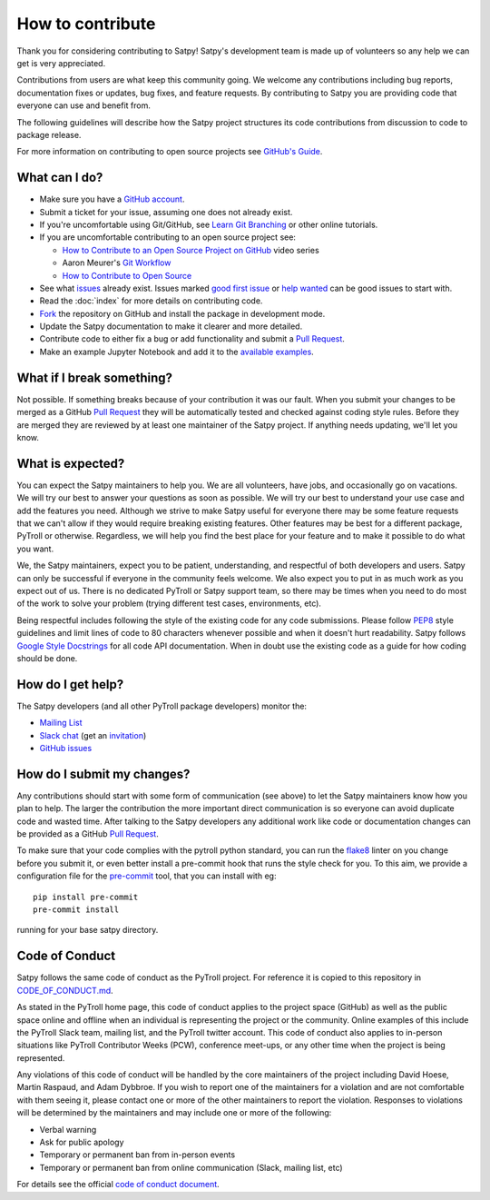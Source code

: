 =================
How to contribute
=================

Thank you for considering contributing to Satpy! Satpy's development team
is made up of volunteers so any help we can get is very appreciated.

Contributions from users are what keep this community going. We welcome
any contributions including bug reports, documentation fixes or updates,
bug fixes, and feature requests. By contributing to Satpy you are providing
code that everyone can use and benefit from.

The following guidelines will describe how the Satpy project structures
its code contributions from discussion to code to package release.

For more information on contributing to open source projects see
`GitHub's Guide <https://opensource.guide/how-to-contribute/>`_.

What can I do?
==============

- Make sure you have a `GitHub account <https://github.com/signup/free>`_.
- Submit a ticket for your issue, assuming one does not already exist.
- If you're uncomfortable using Git/GitHub, see
  `Learn Git Branching <https://learngitbranching.js.org/>`_ or other
  online tutorials.
- If you are uncomfortable contributing to an open source project see:

  * `How to Contribute to an Open Source Project on GitHub <https://egghead.io/courses/how-to-contribute-to-an-open-source-project-on-github>`_
    video series
  * Aaron Meurer's `Git Workflow <http://www.asmeurer.com/git-workflow/>`_
  * `How to Contribute to Open Source <https://opensource.guide/how-to-contribute/>`_

- See what `issues <https://github.com/pytroll/satpy/issues/>`_ already
  exist. Issues marked
  `good first issue <https://github.com/pytroll/satpy/labels/good%20first%20issue>`_
  or `help wanted <https://github.com/pytroll/satpy/labels/help%20wanted>`_
  can be good issues to start with.
- Read the :doc:`index` for more details on contributing code.
- `Fork <https://help.github.com/articles/fork-a-repo/>`_ the repository on
  GitHub and install the package in development mode.
- Update the Satpy documentation to make it clearer and more detailed.
- Contribute code to either fix a bug or add functionality and submit a
  `Pull Request <https://help.github.com/articles/creating-a-pull-request/>`_.
- Make an example Jupyter Notebook and add it to the
  `available examples <https://github.com/pytroll/pytroll-examples>`_.

What if I break something?
==========================

Not possible. If something breaks because of your contribution it was our
fault. When you submit your changes to be merged as a GitHub
`Pull Request <https://help.github.com/articles/creating-a-pull-request/>`_
they will be automatically tested and checked against coding style rules.
Before they are merged they are reviewed by at least one maintainer of the
Satpy project. If anything needs updating, we'll let you know.

What is expected?
=================

You can expect the Satpy maintainers to help you. We are all volunteers,
have jobs, and occasionally go on vacations. We will try our best to answer
your questions as soon as possible. We will try our best to understand your
use case and add the features you need. Although we strive to make
Satpy useful for everyone there may be some feature requests that we can't
allow if they would require breaking existing features. Other features may
be best for a different package, PyTroll or otherwise. Regardless, we will
help you find the best place for your feature and to make it possible to do
what you want.

We, the Satpy maintainers, expect you to be patient, understanding, and
respectful of both developers and users. Satpy can only be successful if
everyone in the community feels welcome. We also expect you to put in as
much work as you expect out of us. There is no dedicated PyTroll or Satpy
support team, so there may be times when you need to do most of the work
to solve your problem (trying different test cases, environments, etc).

Being respectful includes following the style of the existing code for any
code submissions. Please follow
`PEP8 <https://www.python.org/dev/peps/pep-0008/>`_ style guidelines and
limit lines of code to 80 characters whenever possible and when it doesn't
hurt readability. Satpy follows
`Google Style Docstrings <http://sphinxcontrib-napoleon.readthedocs.io/en/latest/example_google.html>`_
for all code API documentation. When in doubt use the existing code as a
guide for how coding should be done.

.. _dev_help:

How do I get help?
==================

The Satpy developers (and all other PyTroll package developers) monitor the:

- `Mailing List <https://groups.google.com/group/pytroll>`_
- `Slack chat <https://pytroll.slack.com/>`_ (get an `invitation <https://pytrollslackin.herokuapp.com/>`_)
- `GitHub issues <https://github.com/pytroll/satpy/issues>`_

How do I submit my changes?
===========================

Any contributions should start with some form of communication (see above) to
let the Satpy maintainers know how you plan to help. The larger the
contribution the more important direct communication is so everyone can avoid
duplicate code and wasted time.
After talking to the Satpy developers any additional work like code or
documentation changes can be provided as a GitHub
`Pull Request <https://help.github.com/articles/creating-a-pull-request/>`_.

To make sure that your code complies with the pytroll python standard, you can
run the `flake8 <http://flake8.pycqa.org/en/latest/>`_ linter on you change
before you submit it, or even better install a pre-commit hook that runs the
style check for you. To this aim, we provide a configuration file for the
`pre-commit <http://pre-commit.com>`_ tool, that you can install with eg::

  pip install pre-commit
  pre-commit install

running for your base satpy directory.

Code of Conduct
===============

Satpy follows the same code of conduct as the PyTroll project. For reference
it is copied to this repository in
`CODE_OF_CONDUCT.md <https://github.com/pytroll/satpy/blob/master/CODE_OF_CONDUCT.md>`_.

As stated in the PyTroll home page, this code of conduct applies to the
project space (GitHub) as well as the public space online and offline when
an individual is representing the project or the community. Online examples
of this include the PyTroll Slack team, mailing list, and the PyTroll twitter
account. This code of conduct also applies to in-person situations like
PyTroll Contributor Weeks (PCW), conference meet-ups, or any other time when
the project is being represented.

Any violations of this code of conduct will be handled by the core maintainers
of the project including David Hoese, Martin Raspaud, and Adam Dybbroe.
If you wish to report one of the maintainers for a violation and are
not comfortable with them seeing it, please contact one or more of the other
maintainers to report the violation. Responses to violations will be
determined by the maintainers and may include one or more of the following:

- Verbal warning
- Ask for public apology
- Temporary or permanent ban from in-person events
- Temporary or permanent ban from online communication (Slack, mailing list, etc)

For details see the official
`code of conduct document <https://github.com/pytroll/satpy/blob/master/CODE_OF_CONDUCT.md>`_.
